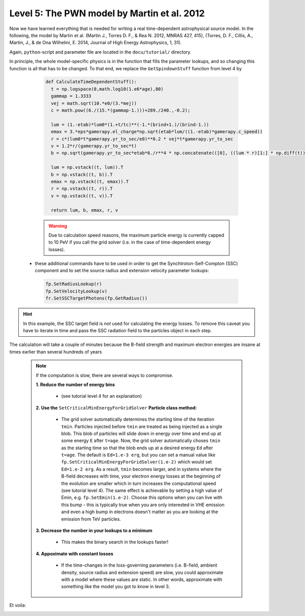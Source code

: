 Level 5: The PWN model by Martin et al. 2012
============================================

Now we have learned everything that is needed for writing a real time-dependent 
astrophysical source model. In the following, the model by Martin et al. 
(Martin J., Torres D. F., & Rea N. 2012, MNRAS 427, 415),
(Torres, D. F., Cillis, A., Martin, J., & de Ona Wilhelmi, E. 2014,
Journal of High Energy Astrophysics, 1, 31).

Again, ``python``-script and parameter file are located in the 
``docu/tutorial/`` directory.

In principle, the whole model-specific physics is in the function that fills
the parameter lookups, and so changing this function is all that has to be changed.
To that end, we replace the ``GetSpindownStuff`` function from level 4 by 

  .. sourcecode:: python

    def CalculateTimeDependentStuff():
      t = np.logspace(0,math.log10(1.e6*age),80)
      gammap = 1.3333
      vej = math.sqrt(10.*e0/(3.*mej))
      c = math.pow((6./(15.*(gammap-1.)))+289./240.,-0.2);

      lum = (1.-etab)*lum0*(1.+t/tc)**(-1.*(brind+1.)/(brind-1.))
      emax = 3.*eps*gamerapy.el_charge*np.sqrt(etab*lum/((1.-etab)*gamerapy.c_speed))
      r = c*(lum0*t*gamerapy.yr_to_sec/e0)**0.2 * vej*t*gamerapy.yr_to_sec
      v = 1.2*r/(gamerapy.yr_to_sec*t)
      b = np.sqrt(gamerapy.yr_to_sec*etab*6./r**4 * np.concatenate(([0], ((lum * r)[1:] * np.diff(t)).cumsum())))

      lum = np.vstack((t, lum)).T
      b = np.vstack((t, b)).T
      emax = np.vstack((t, emax)).T
      r = np.vstack((t, r)).T
      v = np.vstack((t, v)).T

      return lum, b, emax, r, v


  .. warning::
    
     Due to calculation speed reasons, the maximum particle energy is currently 
     capped to 10 PeV if you call the grid solver (i.e. in the case of time-dependent
     energy losses).

 - these additional commands have to be used in order to get the Synchtroton-Self-Compton (SSC)
   component and to set the source radius and extension velocity parameter lookups:

  .. sourcecode:: python

    fp.SetRadiusLookup(r)
    fp.SetVelocityLookup(v)
    fr.SetSSCTargetPhotons(fp.GetRadius())

.. hint::

   In this example, the SSC target field is *not* used for calculating the energy
   losses. To remove this caveat you have to iterate in time and pass the
   SSC radiation field to the particles object in each step.

The calculation will take a couple of minutes because the B-field strength and
maximum electron energies are insane at times earlier than several hundreds of
years

  .. note:: 
    
    If the computation is slow, there are several ways to compromise.

    **1. Reduce the number of energy bins**
       
     - (see tutorial level 4 for an explanation)



    **2. Use the** ``SetCriticalMinEnergyForGridSolver`` **Particle class method:**

     - The grid solver automatically determines the starting time of the 
       iteration ``tmin``. Particles injected before ``tmin`` are treated as 
       being injected as a single blob.
       This blob of particles will slide down in energy over time and end up
       at some energy ``E`` after ``t=age``. Now, the grid solver automatically 
       choses ``tmin``
       as the starting time so that the blob ends up at a desired energy ``Ed`` after
       ``t=age``. The default is ``Ed=1.e-3 erg``, but you can set a manual 
       value like ``fp.SetCriticalMinEnergyForGridSolver(1.e-2)`` which would 
       set ``Ed=1.e-2 erg``. As a result, ``tmin`` becomes larger, and in systems
       where the B-field decreases with time, your electron energy losses at the beginning of 
       the evolution are smaller which in turn increases the computational speed
       (see tutorial level 4).
       The same effect is achievable by setting a high value of Emin, e.g.
       ``fp.SetEmin(1.e-2)``. Choose this options when you can live with this
       bump - this is typically true when you are only interested in VHE
       emission and even a high bump in electrons doesn't matter as you are looking
       at the emission from TeV particles.

    **3. Decrease the number in your lookups to a minimum**
 
     - This makes the binary search in the lookups faster!



    **4. Appoximate with constant losses**

     - If the time-changes in the loss-governing parameters (i.e. B-field, 
       ambient density, source radius and extension speed) are slow, you could
       approximate with a model where these values are static. In other words,
       approximate with something like the model you got to know in level 3.


Et voila:





.. image::  ../../pics/TutorialLevel5.jpg
   :align:  center
   :scale: 100 %
